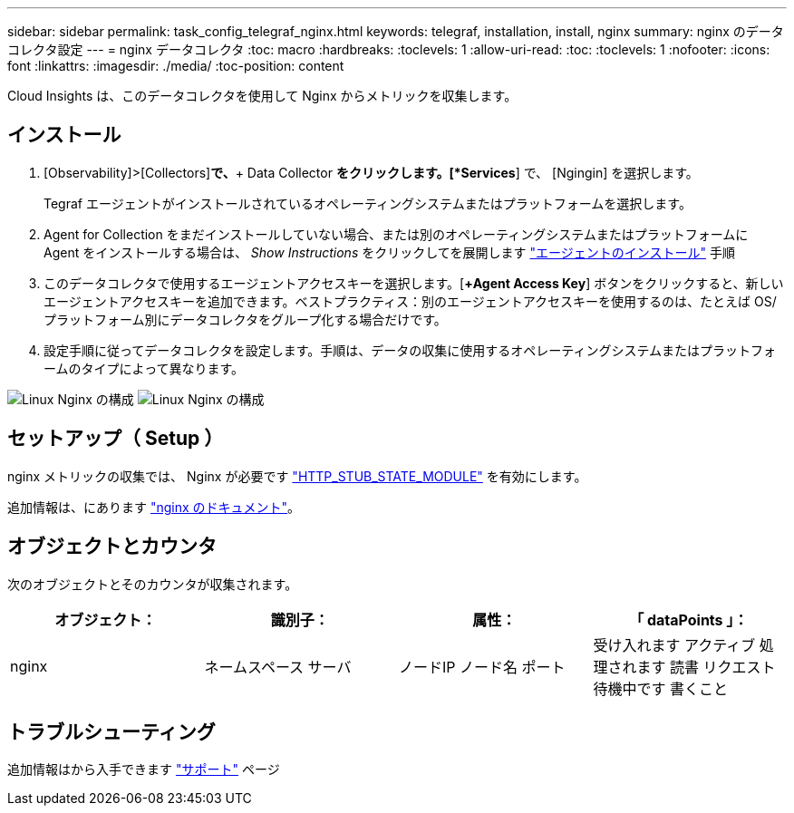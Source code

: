 ---
sidebar: sidebar 
permalink: task_config_telegraf_nginx.html 
keywords: telegraf, installation, install, nginx 
summary: nginx のデータコレクタ設定 
---
= nginx データコレクタ
:toc: macro
:hardbreaks:
:toclevels: 1
:allow-uri-read: 
:toc: 
:toclevels: 1
:nofooter: 
:icons: font
:linkattrs: 
:imagesdir: ./media/
:toc-position: content


[role="lead"]
Cloud Insights は、このデータコレクタを使用して Nginx からメトリックを収集します。



== インストール

. [Observability]>[Collectors]*で、*+ Data Collector *をクリックします。[*Services*] で、 [Ngingin] を選択します。
+
Tegraf エージェントがインストールされているオペレーティングシステムまたはプラットフォームを選択します。

. Agent for Collection をまだインストールしていない場合、または別のオペレーティングシステムまたはプラットフォームに Agent をインストールする場合は、 _Show Instructions_ をクリックしてを展開します link:task_config_telegraf_agent.html["エージェントのインストール"] 手順
. このデータコレクタで使用するエージェントアクセスキーを選択します。[*+Agent Access Key*] ボタンをクリックすると、新しいエージェントアクセスキーを追加できます。ベストプラクティス：別のエージェントアクセスキーを使用するのは、たとえば OS/ プラットフォーム別にデータコレクタをグループ化する場合だけです。
. 設定手順に従ってデータコレクタを設定します。手順は、データの収集に使用するオペレーティングシステムまたはプラットフォームのタイプによって異なります。


image:NginxDCConfigLinux-1.png["Linux Nginx の構成"]
image:NginxDCConfigLinux-2.png["Linux Nginx の構成"]



== セットアップ（ Setup ）

nginx メトリックの収集では、 Nginx が必要です link:http://nginx.org/en/docs/http/ngx_http_stub_status_module.html["HTTP_STUB_STATE_MODULE"] を有効にします。

追加情報は、にあります link:http://nginx.org/en/docs/["nginx のドキュメント"]。



== オブジェクトとカウンタ

次のオブジェクトとそのカウンタが収集されます。

[cols="<.<,<.<,<.<,<.<"]
|===
| オブジェクト： | 識別子： | 属性： | 「 dataPoints 」： 


| nginx | ネームスペース
サーバ | ノードIP
ノード名
ポート | 受け入れます
アクティブ
処理されます
読書
リクエスト
待機中です
書くこと 
|===


== トラブルシューティング

追加情報はから入手できます link:concept_requesting_support.html["サポート"] ページ
